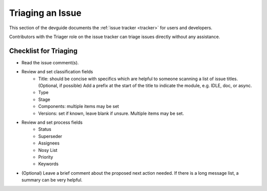 .. _triaging:

Triaging an Issue
=================

This section of the devguide documents the :ref:`issue tracker <tracker>` for
users and developers.

Contributors with the Triager role on the issue tracker can triage issues
directly without any assistance.


Checklist for Triaging
----------------------

* Read the issue comment(s).
* Review and set classification fields
    - Title: should be concise with specifics which are helpful to someone
      scanning a list of issue titles. (Optional, if possible) Add a
      prefix at the start of the title to indicate the module, e.g. IDLE,
      doc, or async.
    - Type
    - Stage
    - Components: multiple items may be set
    - Versions: set if known, leave blank if unsure. Multiple items may be set.
* Review and set process fields
    - Status
    - Superseder
    - Assignees
    - Nosy List
    - Priority
    - Keywords
* (Optional) Leave a brief comment about the proposed next action needed. If
  there is a long message list, a summary can be very helpful.
